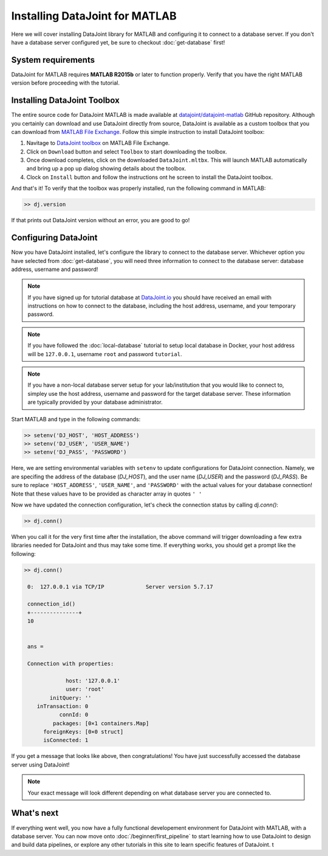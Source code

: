 Installing DataJoint for MATLAB
===============================

Here we will cover installing DataJoint library for MATLAB and configuring it to connect to a database server.
If you don't have a database server configured yet, be sure to checkout :doc:`get-database` first!

System requirements
-------------------
DataJoint for MATLAB requires **MATLAB R2015b** or later to function properly. Verify that you have the right MATLAB version before proceeding with the tutorial.

Installing DataJoint Toolbox
----------------------------

The entire source code for DataJoint MATLAB is made available at `datajoint/datajoint-matlab <https://github.com/datajoint/datajoint-matlab>`_ GitHub repository. Although you certainly can download and use DataJoint directly from source, DataJoint is available as a custom toolbox that you can download from `MATLAB File Exchange <https://www.mathworks.com/matlabcentral/fileexchange/63218-datajoint>`_. Follow this simple instruction to install DataJoint toolbox:

1. Navitage to `DataJoint toolbox <https://www.mathworks.com/matlabcentral/fileexchange/63218-datajoint>`_ on MATLAB File Exchange.
2. Click on ``Download`` button and select ``Toolbox`` to start downloading the toolbox.
3. Once download completes, click on the downloaded ``DataJoint.mltbx``. This will launch MATLAB automatically and bring up a pop up dialog showing details about the toolbox.
4. Clock on ``Install`` button and follow the instructions ont he screen to install the DataJoint toolbox.

And that's it! To verify that the toolbox was properly installed, run the following command in MATLAB:

.. code-block:: matlab

  >> dj.version

If that prints out DataJoint version without an error, you are good to go!

Configuring DataJoint
---------------------

Now you have DataJoint installed, let's configure the library to connect to the database server. 
Whichever option you have selected from :doc:`get-database`, you will need three information to connect
to the database server: database address, username and password!

.. note::
  If you have signed up for tutorial database at `DataJoint.io <https://datajoint.io>`_ you should have received
  an email with instructions on how to connect to the database, including the host address, username, and your
  temporary password.

.. note::
  If you have followed the :doc:`local-database` tutorial to setup local database in Docker, your host address
  will be ``127.0.0.1``, username ``root`` and password ``tutorial``.

.. note::
  If you have a non-local database server setup for your lab/institution that you would like to connect to,
  simpley use the host address, username and password for the target database server. These information are typically 
  provided by your database administrator.

Start MATLAB and type in the following commands:

.. code-block:: matlab

  >> setenv('DJ_HOST', 'HOST_ADDRESS')
  >> setenv('DJ_USER', 'USER_NAME')
  >> setenv('DJ_PASS', 'PASSWORD')

Here, we are setting environmental variables with ``setenv`` to update configurations for DataJoint connection.
Namely, we are specifing the address of the database (`DJ_HOST`), and the user name (`DJ_USER`) and the 
password (`DJ_PASS`). Be sure to replace ``'HOST_ADDRESS'``, ``'USER_NAME'``, and ``'PASSWORD'`` with the actual
values for your database connection! Note that these values have to be provided as character array in quotes ``' '`` 


Now we have updated the connection configuration, let's check the connection status by calling `dj.conn()`:

.. code-block:: matlab

  >> dj.conn()

When you call it for the very first time after the installation, the above command will trigger downloading a few extra libraries needed for DataJoint and thus may take some time. If everything works, you should get a prompt like the following:

.. code-block:: matlab

  >> dj.conn()

   0:  127.0.0.1 via TCP/IP             Server version 5.7.17

   connection_id() 
   +---------------+
   10              


   ans = 

   Connection with properties:

               host: '127.0.0.1'
               user: 'root'
          initQuery: ''
      inTransaction: 0
             connId: 0
           packages: [0×1 containers.Map]
        foreignKeys: [0×0 struct]
        isConnected: 1

If you get a message that looks like above, then congratulations! You have just successfully accessed the database server using DataJoint!

.. note::
  Your exact message will look different depending on what database server you are
  connected to.

What's next
-----------

If everything went well, you now have a fully functional developement environment for DataJoint with MATLAB,
with a database server. You can now move onto :doc:`/beginner/first_pipeline`
to start learning how to use DataJoint to design and build data pipelines, or explore any other tutorials in this site to learn specific features of DataJoint.
t
